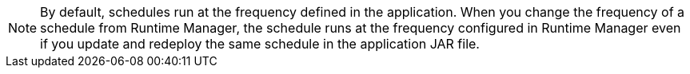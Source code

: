 [NOTE]
By default, schedules run at the frequency defined in the application. When you change the frequency of a schedule from Runtime Manager, the schedule runs at the frequency configured in Runtime Manager even if you update and redeploy the same schedule in the application JAR file.